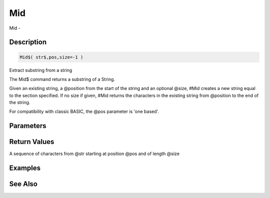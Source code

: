 .. _func_string_mid:

===
Mid
===

Mid - 

Description
===========

.. code-block:: blitzmax

    Mid$( str$,pos,size=-1 )

Extract substring from a string

The Mid$ command returns a substring of a String.

Given an existing string, a @position from the start of the string and
an optional @size, #Mid creates a new string equal to the section specified.
If no size if given, #Mid returns the characters in the existing string from
@position to the end of the string.

For compatibility with classic BASIC, the @pos parameter is 'one based'.

Parameters
==========

Return Values
=============

A sequence of characters from @str starting at position @pos and of length @size

Examples
========

See Also
========



